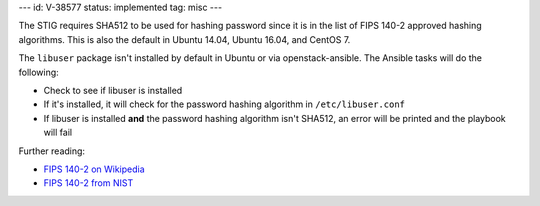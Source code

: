 ---
id: V-38577
status: implemented
tag: misc
---

The STIG requires SHA512 to be used for hashing password since it is
in the list of FIPS 140-2 approved hashing algorithms. This is also the
default in Ubuntu 14.04, Ubuntu 16.04, and CentOS 7.

The ``libuser`` package isn't installed by default in Ubuntu or via
openstack-ansible. The Ansible tasks will do the following:

* Check to see if libuser is installed
* If it's installed, it will check for the password hashing algorithm in
  ``/etc/libuser.conf``
* If libuser is installed **and** the password hashing algorithm isn't SHA512,
  an error will be printed and the playbook will fail

Further reading:

* `FIPS 140-2 on Wikipedia`_
* `FIPS 140-2 from NIST`_

.. _FIPS 140-2 on Wikipedia: https://en.wikipedia.org/wiki/FIPS_140-2
.. _FIPS 140-2 from NIST: http://csrc.nist.gov/groups/STM/cmvp/standards.html
